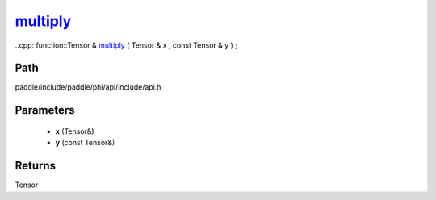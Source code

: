 .. _en_api_paddle_experimental_multiply_:

multiply_
-------------------------------

..cpp: function::Tensor & multiply_ ( Tensor & x , const Tensor & y ) ;


Path
:::::::::::::::::::::
paddle/include/paddle/phi/api/include/api.h

Parameters
:::::::::::::::::::::
	- **x** (Tensor&)
	- **y** (const Tensor&)

Returns
:::::::::::::::::::::
Tensor
